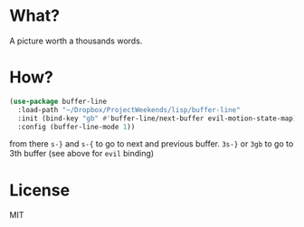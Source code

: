 * What?
  A picture worth a thousands words.
  [[file:screenshot.png]]

* How?
  #+BEGIN_SRC emacs-lisp
    (use-package buffer-line
      :load-path "~/Dropbox/ProjectWeekends/lisp/buffer-line"
      :init (bind-key "gb" #'buffer-line/next-buffer evil-motion-state-map)
      :config (buffer-line-mode 1))
  #+END_SRC

  from there
  =s-}= and =s-{= to go to next and previous buffer.
  =3s-}= or =3gb= to go to 3th buffer (see above for =evil= binding)
  
* License
  MIT
